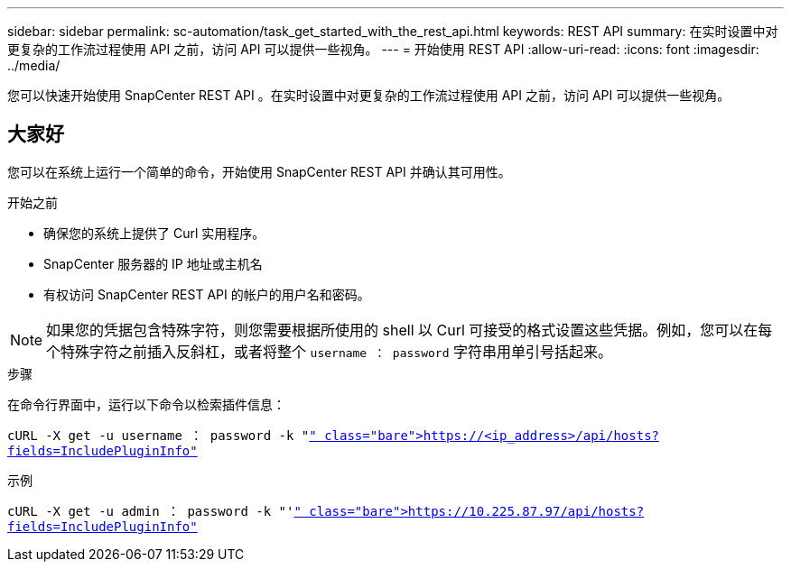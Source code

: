 ---
sidebar: sidebar 
permalink: sc-automation/task_get_started_with_the_rest_api.html 
keywords: REST API 
summary: 在实时设置中对更复杂的工作流过程使用 API 之前，访问 API 可以提供一些视角。 
---
= 开始使用 REST API
:allow-uri-read: 
:icons: font
:imagesdir: ../media/


[role="lead"]
您可以快速开始使用 SnapCenter REST API 。在实时设置中对更复杂的工作流过程使用 API 之前，访问 API 可以提供一些视角。



== 大家好

您可以在系统上运行一个简单的命令，开始使用 SnapCenter REST API 并确认其可用性。

.开始之前
* 确保您的系统上提供了 Curl 实用程序。
* SnapCenter 服务器的 IP 地址或主机名
* 有权访问 SnapCenter REST API 的帐户的用户名和密码。



NOTE: 如果您的凭据包含特殊字符，则您需要根据所使用的 shell 以 Curl 可接受的格式设置这些凭据。例如，您可以在每个特殊字符之前插入反斜杠，或者将整个 `username ： password` 字符串用单引号括起来。

.步骤
在命令行界面中，运行以下命令以检索插件信息：

`cURL -X get -u username ： password -k "https://<ip_address>/api/hosts?fields=IncludePluginInfo"`[]

示例

`cURL -X get -u admin ： password -k "'https://10.225.87.97/api/hosts?fields=IncludePluginInfo"`[]

